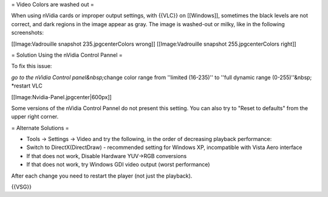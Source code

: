 = Video Colors are washed out =

When using nVidia cards or improper output settings, with {{VLC}} on
[[Windows]], sometimes the black levels are not correct, and dark
regions in the image appear as gray. The image is washed-out or milky,
like in the following screenshots:

[[Image:Vadrouille snapshot 235.jpgcenterColors wrong]]
[[Image:Vadrouille snapshot 255.jpgcenterColors right]]

= Solution Using the nVidia Control Pannel =

To fix this issue:

*go to the nVidia Control panel&nbsp;*\ change color range from
''limited (16-235)'' to ''full dynamic range (0-255)''&nbsp; \*restart
VLC

[[Image:Nvidia-Panel.jpgcenter|600px]]

Some versions of the nVidia Control Pannel do not present this setting.
You can also try to "Reset to defaults" from the upper right corner.

= Alternate Solutions =

-  Tools -> Settings -> Video and try the following, in the order of
   decreasing playback performance:
-  Switch to DirectX(DirectDraw) - recommended setting for Windows XP,
   incompatible with Vista Aero interface
-  If that does not work, Disable Hardware YUV->RGB conversions
-  If that does not work, try Windows GDI video output (worst
   performance)

After each change you need to restart the player (not just the
playback).

{{VSG}}
